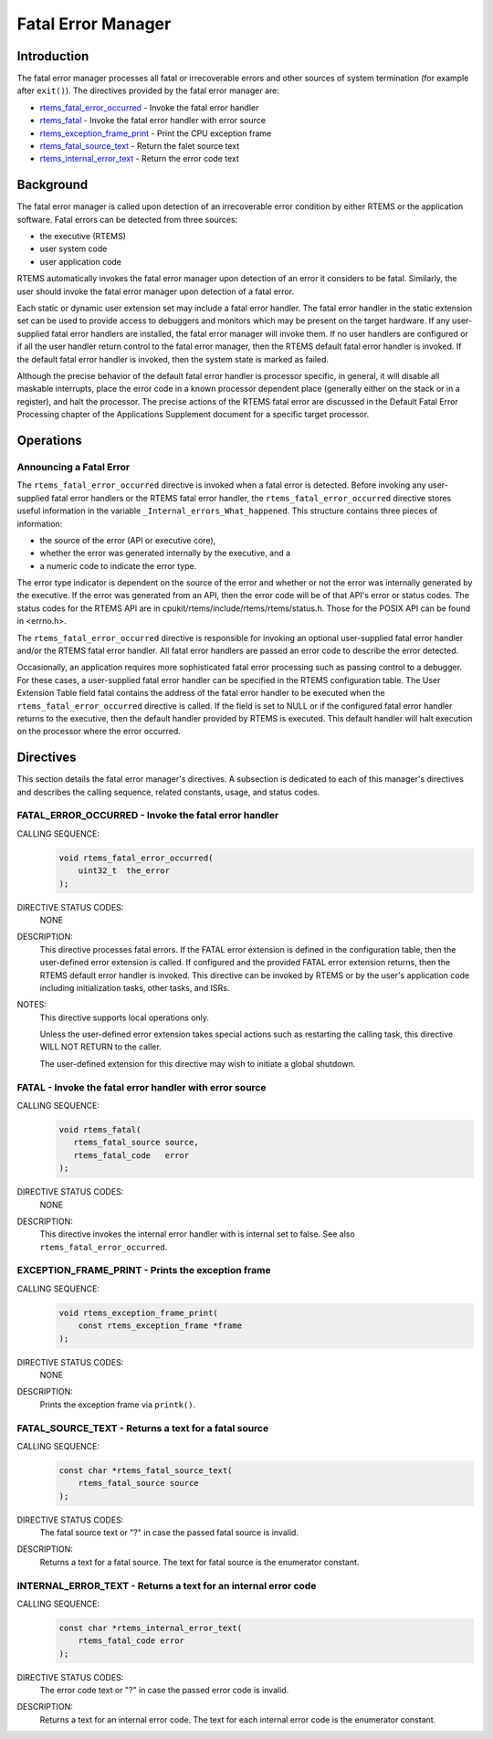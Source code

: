 .. comment SPDX-License-Identifier: CC-BY-SA-4.0

.. COMMENT: COPYRIGHT (c) 1988-2008.
.. COMMENT: On-Line Applications Research Corporation (OAR).
.. COMMENT: All rights reserved.

Fatal Error Manager
*******************

.. index:: fatal errors

Introduction
============

The fatal error manager processes all fatal or irrecoverable errors and other
sources of system termination (for example after ``exit()``).  The directives
provided by the fatal error manager are:

- rtems_fatal_error_occurred_ - Invoke the fatal error handler

- rtems_fatal_ - Invoke the fatal error handler with error source

- rtems_exception_frame_print_ - Print the CPU exception frame

- rtems_fatal_source_text_ - Return the falet source text

- rtems_internal_error_text_ - Return the error code text

Background
==========
.. index:: fatal error detection
.. index:: fatal error processing
.. index:: fatal error user extension

The fatal error manager is called upon detection of an irrecoverable error
condition by either RTEMS or the application software.  Fatal errors can be
detected from three sources:

- the executive (RTEMS)

- user system code

- user application code

RTEMS automatically invokes the fatal error manager upon detection of an error
it considers to be fatal.  Similarly, the user should invoke the fatal error
manager upon detection of a fatal error.

Each static or dynamic user extension set may include a fatal error handler.
The fatal error handler in the static extension set can be used to provide
access to debuggers and monitors which may be present on the target hardware.
If any user-supplied fatal error handlers are installed, the fatal error
manager will invoke them.  If no user handlers are configured or if all the
user handler return control to the fatal error manager, then the RTEMS default
fatal error handler is invoked.  If the default fatal error handler is invoked,
then the system state is marked as failed.

Although the precise behavior of the default fatal error handler is processor
specific, in general, it will disable all maskable interrupts, place the error
code in a known processor dependent place (generally either on the stack or in
a register), and halt the processor.  The precise actions of the RTEMS fatal
error are discussed in the Default Fatal Error Processing chapter of the
Applications Supplement document for a specific target processor.

Operations
==========

.. _Announcing a Fatal Error:

Announcing a Fatal Error
------------------------
.. index:: _Internal_errors_What_happened

The ``rtems_fatal_error_occurred`` directive is invoked when a fatal error is
detected.  Before invoking any user-supplied fatal error handlers or the RTEMS
fatal error handler, the ``rtems_fatal_error_occurred`` directive stores useful
information in the variable ``_Internal_errors_What_happened``.  This structure
contains three pieces of information:

- the source of the error (API or executive core),

- whether the error was generated internally by the executive, and a

- a numeric code to indicate the error type.

The error type indicator is dependent on the source of the error and whether or
not the error was internally generated by the executive.  If the error was
generated from an API, then the error code will be of that API's error or
status codes.  The status codes for the RTEMS API are in
cpukit/rtems/include/rtems/rtems/status.h.  Those for the POSIX API can be
found in <errno.h>.

The ``rtems_fatal_error_occurred`` directive is responsible for invoking an
optional user-supplied fatal error handler and/or the RTEMS fatal error
handler.  All fatal error handlers are passed an error code to describe the
error detected.

Occasionally, an application requires more sophisticated fatal error processing
such as passing control to a debugger.  For these cases, a user-supplied fatal
error handler can be specified in the RTEMS configuration table.  The User
Extension Table field fatal contains the address of the fatal error handler to
be executed when the ``rtems_fatal_error_occurred`` directive is called.  If
the field is set to NULL or if the configured fatal error handler returns to
the executive, then the default handler provided by RTEMS is executed.  This
default handler will halt execution on the processor where the error occurred.

Directives
==========

This section details the fatal error manager's directives.  A subsection is
dedicated to each of this manager's directives and describes the calling
sequence, related constants, usage, and status codes.

.. raw:: latex

   \clearpage

.. _rtems_fatal_error_occurred:

FATAL_ERROR_OCCURRED - Invoke the fatal error handler
-----------------------------------------------------
.. index:: announce fatal error
.. index:: fatal error, announce
.. index:: rtems_fatal_error_occurred

CALLING SEQUENCE:
    .. code-block:: c

        void rtems_fatal_error_occurred(
            uint32_t  the_error
        );

DIRECTIVE STATUS CODES:
    NONE

DESCRIPTION:
    This directive processes fatal errors.  If the FATAL error extension is
    defined in the configuration table, then the user-defined error extension
    is called.  If configured and the provided FATAL error extension returns,
    then the RTEMS default error handler is invoked.  This directive can be
    invoked by RTEMS or by the user's application code including initialization
    tasks, other tasks, and ISRs.

NOTES:
    This directive supports local operations only.

    Unless the user-defined error extension takes special actions such as
    restarting the calling task, this directive WILL NOT RETURN to the caller.

    The user-defined extension for this directive may wish to initiate a global
    shutdown.

.. raw:: latex

   \clearpage

.. _rtems_fatal:

FATAL - Invoke the fatal error handler with error source
--------------------------------------------------------
.. index:: announce fatal error
.. index:: fatal error, announce
.. index:: rtems_fatal

CALLING SEQUENCE:
    .. code-block:: c

        void rtems_fatal(
           rtems_fatal_source source,
           rtems_fatal_code   error
        );

DIRECTIVE STATUS CODES:
    NONE

DESCRIPTION:
    This directive invokes the internal error handler with is internal set to
    false.  See also ``rtems_fatal_error_occurred``.

.. raw:: latex

   \clearpage

.. _rtems_exception_frame_print:

EXCEPTION_FRAME_PRINT - Prints the exception frame
--------------------------------------------------
.. index:: exception frame
.. index:: rtems_exception_frame_print

CALLING SEQUENCE:
    .. code-block:: c

        void rtems_exception_frame_print(
            const rtems_exception_frame *frame
        );

DIRECTIVE STATUS CODES:
    NONE

DESCRIPTION:
    Prints the exception frame via ``printk()``.

.. raw:: latex

   \clearpage

.. _rtems_fatal_source_text:

FATAL_SOURCE_TEXT - Returns a text for a fatal source
-----------------------------------------------------
.. index:: fatal error
.. index:: rtems_fatal_source_text

CALLING SEQUENCE:
    .. code-block:: c

        const char *rtems_fatal_source_text(
            rtems_fatal_source source
        );

DIRECTIVE STATUS CODES:
    The fatal source text or "?" in case the passed fatal source is invalid.

DESCRIPTION:
    Returns a text for a fatal source.  The text for fatal source is the
    enumerator constant.

.. raw:: latex

   \clearpage

.. _rtems_internal_error_text:

INTERNAL_ERROR_TEXT - Returns a text for an internal error code
---------------------------------------------------------------
.. index:: fatal error
.. index:: rtems_internal_error_text

CALLING SEQUENCE:
    .. code-block:: c

        const char *rtems_internal_error_text(
            rtems_fatal_code error
        );

DIRECTIVE STATUS CODES:
    The error code text or "?" in case the passed error code is invalid.

DESCRIPTION:
    Returns a text for an internal error code.  The text for each internal
    error code is the enumerator constant.
